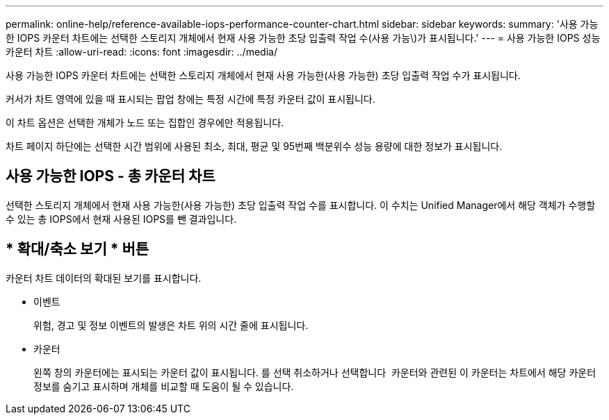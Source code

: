 ---
permalink: online-help/reference-available-iops-performance-counter-chart.html 
sidebar: sidebar 
keywords:  
summary: '사용 가능한 IOPS 카운터 차트에는 선택한 스토리지 개체에서 현재 사용 가능한 초당 입출력 작업 수(사용 가능\)가 표시됩니다.' 
---
= 사용 가능한 IOPS 성능 카운터 차트
:allow-uri-read: 
:icons: font
:imagesdir: ../media/


[role="lead"]
사용 가능한 IOPS 카운터 차트에는 선택한 스토리지 개체에서 현재 사용 가능한(사용 가능한) 초당 입출력 작업 수가 표시됩니다.

커서가 차트 영역에 있을 때 표시되는 팝업 창에는 특정 시간에 특정 카운터 값이 표시됩니다.

이 차트 옵션은 선택한 개체가 노드 또는 집합인 경우에만 적용됩니다.

차트 페이지 하단에는 선택한 시간 범위에 사용된 최소, 최대, 평균 및 95번째 백분위수 성능 용량에 대한 정보가 표시됩니다.



== 사용 가능한 IOPS - 총 카운터 차트

선택한 스토리지 개체에서 현재 사용 가능한(사용 가능한) 초당 입출력 작업 수를 표시합니다. 이 수치는 Unified Manager에서 해당 객체가 수행할 수 있는 총 IOPS에서 현재 사용된 IOPS를 뺀 결과입니다.



== * 확대/축소 보기 * 버튼

카운터 차트 데이터의 확대된 보기를 표시합니다.

* 이벤트
+
위험, 경고 및 정보 이벤트의 발생은 차트 위의 시간 줄에 표시됩니다.

* 카운터
+
왼쪽 창의 카운터에는 표시되는 카운터 값이 표시됩니다. 를 선택 취소하거나 선택합니다 image:../media/eye-icon.gif[""] 카운터와 관련된 이 카운터는 차트에서 해당 카운터 정보를 숨기고 표시하며 개체를 비교할 때 도움이 될 수 있습니다.


